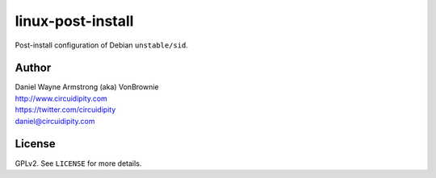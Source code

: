 ==================
linux-post-install
==================

Post-install configuration of Debian ``unstable/sid``.

Author
======

| Daniel Wayne Armstrong (aka) VonBrownie
| http://www.circuidipity.com
| https://twitter.com/circuidipity
| daniel@circuidipity.com

License
=======

GPLv2. See ``LICENSE`` for more details.

